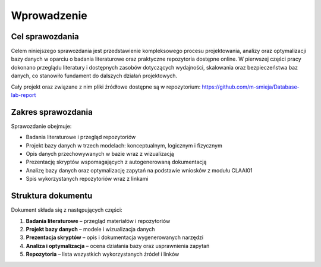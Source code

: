 Wprowadzenie
============

Cel sprawozdania
----------------

Celem niniejszego sprawozdania jest przedstawienie kompleksowego procesu projektowania, analizy oraz optymalizacji bazy danych w oparciu o badania literaturowe oraz praktyczne repozytoria dostępne online. W pierwszej części pracy dokonano przeglądu literatury i dostępnych zasobów dotyczących wydajności, skalowania oraz bezpieczeństwa baz danych, co stanowiło fundament do dalszych działań projektowych.

Cały projekt oraz związane z nim pliki źródłowe dostępne są w repozytorium:  
`https://github.com/m-smieja/Database-lab-report <https://github.com/m-smieja/Database-lab-report>`_

Zakres sprawozdania
-------------------

Sprawozdanie obejmuje:

* Badania literaturowe i przegląd repozytoriów
* Projekt bazy danych w trzech modelach: konceptualnym, logicznym i fizycznym
* Opis danych przechowywanych w bazie wraz z wizualizacją
* Prezentację skryptów wspomagających z autogenerowaną dokumentacją
* Analizę bazy danych oraz optymalizację zapytań na podstawie wniosków z modułu CLAAI01
* Spis wykorzystanych repozytoriów wraz z linkami

Struktura dokumentu
-------------------

Dokument składa się z następujących części:

1. **Badania literaturowe** – przegląd materiałów i repozytoriów
2. **Projekt bazy danych** – modele i wizualizacja danych
3. **Prezentacja skryptów** – opis i dokumentacja wygenerowanych narzędzi
4. **Analiza i optymalizacja** – ocena działania bazy oraz usprawnienia zapytań
5. **Repozytoria** – lista wszystkich wykorzystanych źródeł i linków


